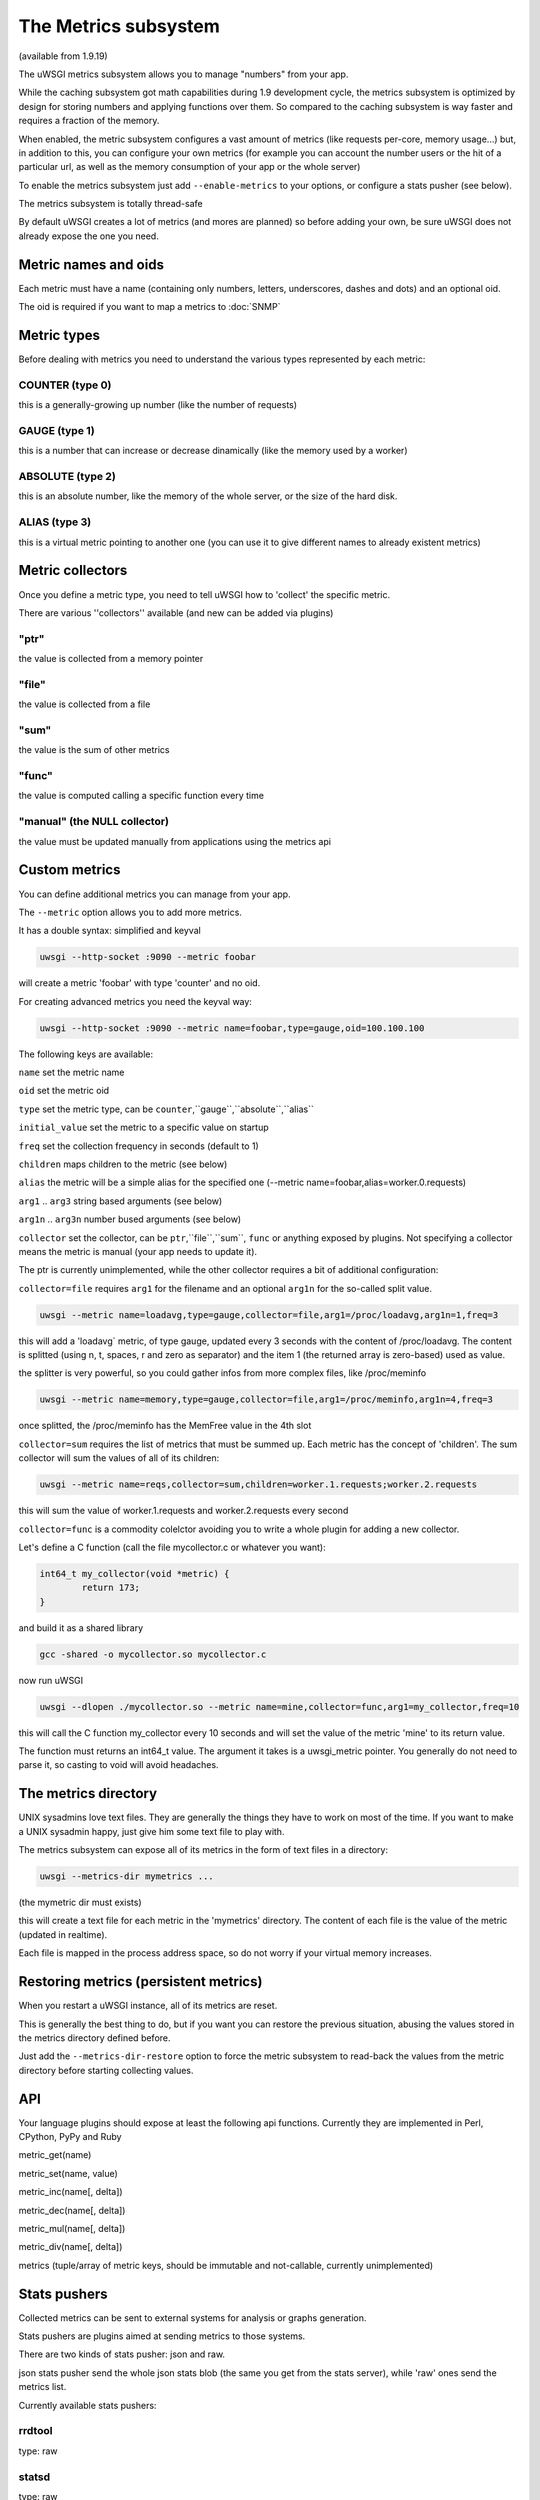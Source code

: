 The Metrics subsystem
=====================

(available from 1.9.19)

The uWSGI metrics subsystem allows you to manage "numbers" from your app.

While the caching subsystem got math capabilities during 1.9 development cycle, the metrics subsystem
is optimized by design for storing numbers and applying functions over them. So compared to the caching subsystem is way faster
and requires a fraction of the memory.

When enabled, the metric subsystem configures a vast amount of metrics (like requests per-core, memory usage...) but, in addition to this, you can configure your own metrics
(for example you can account the number users or the hit of a particular url, as well as the memory consumption of your app or the whole server)

To enable the metrics subsystem just add ``--enable-metrics`` to your options, or configure a stats pusher (see below).

The metrics subsystem is totally thread-safe

By default uWSGI creates a lot of metrics (and mores are planned) so before adding your own, be sure uWSGI does not already expose the one you need.

Metric names and oids
*********************

Each metric must have a name (containing only numbers, letters, underscores, dashes and dots) and an optional oid.

The oid is required if you want to map a metrics to :doc:`SNMP`

Metric types
************

Before dealing with metrics you need to understand the various types represented by each metric:


COUNTER (type 0)
^^^^^^^^^^^^^^^^

this is a generally-growing up number (like the number of requests)

GAUGE (type 1)
^^^^^^^^^^^^^^

this is a number that can increase or decrease dinamically (like the memory used by a worker)

ABSOLUTE (type 2)
^^^^^^^^^^^^^^^^^

this is an absolute number, like the memory of the whole server, or the size of the hard disk.

ALIAS (type 3)
^^^^^^^^^^^^^^

this is a virtual metric pointing to another one (you can use it to give different names to already existent metrics)

Metric collectors
*****************

Once you define a metric type, you need to tell uWSGI how to 'collect' the specific metric.

There are various ''collectors'' available (and new can be added via plugins)

"ptr"
^^^^^

the value is collected from a memory pointer

"file"
^^^^^^

the value is collected from a file

"sum"
^^^^^

the value is the sum of other metrics

"func"
^^^^^^

the value is computed calling a specific function every time

"manual" (the NULL collector)
^^^^^^^^^^^^^^^^^^^^^^^^^^^^^

the value must be updated manually from applications using the metrics api

Custom metrics
**************

You can define additional metrics you can manage from your app.

The ``--metric`` option allows you to add more metrics.

It has a double syntax: simplified and keyval

.. code-block:: sh

   uwsgi --http-socket :9090 --metric foobar
   
will create a metric 'foobar' with type 'counter' and no oid.

For creating advanced metrics you need the keyval way:

.. code-block:: sh

   uwsgi --http-socket :9090 --metric name=foobar,type=gauge,oid=100.100.100
   
The following keys are available:

``name`` set the metric name

``oid`` set the metric oid

``type`` set the metric type, can be ``counter``,``gauge``,``absolute``,``alias``

``initial_value`` set the metric to a specific value on startup

``freq`` set the collection frequency in seconds (default to 1)

``children`` maps children to the metric (see below)

``alias`` the metric will be a simple alias for the specified one (--metric name=foobar,alias=worker.0.requests)

``arg1`` .. ``arg3`` string based arguments (see below)

``arg1n`` .. ``arg3n`` number bused arguments (see below)

``collector`` set the collector, can be ``ptr``,``file``,``sum``, ``func`` or anything exposed by plugins. Not specifying a collector means the metric is manual (your app needs to update it).

The ptr is currently unimplemented, while the other collector requires a bit of additional configuration:

``collector=file`` requires ``arg1`` for the filename and an optional ``arg1n`` for the so-called split value.

.. code-block:: sh

   uwsgi --metric name=loadavg,type=gauge,collector=file,arg1=/proc/loadavg,arg1n=1,freq=3
   
this will add a 'loadavg` metric, of type gauge, updated every 3 seconds with the content of /proc/loadavg. The content is splitted (using \n, \t, spaces, \r and zero as separator) and the item 1 (the returned array is zero-based) used as value.

the splitter is very powerful, so you could gather infos from more complex files, like /proc/meminfo

.. code-block:: sh

   uwsgi --metric name=memory,type=gauge,collector=file,arg1=/proc/meminfo,arg1n=4,freq=3
   
once splitted, the /proc/meminfo has the MemFree value in the 4th slot

``collector=sum`` requires the list of metrics that must be summed up. Each metric has the concept of 'children'. The sum collector
will sum the values of all of its children:

.. code-block:: sh

   uwsgi --metric name=reqs,collector=sum,children=worker.1.requests;worker.2.requests
   
this will sum the value of worker.1.requests and worker.2.requests every second

``collector=func`` is a commodity colelctor avoiding you to write a whole plugin for adding a new collector.

Let's define a C function (call the file mycollector.c or whatever you want):

.. code-block:: c

   int64_t my_collector(void *metric) {
           return 173;
   }
   
and build it as a shared library

.. code-block:: sh

   gcc -shared -o mycollector.so mycollector.c
   
now run uWSGI

.. code-block:: sh

   uwsgi --dlopen ./mycollector.so --metric name=mine,collector=func,arg1=my_collector,freq=10
   
this will call the C function my_collector every 10 seconds and will set the value of the metric 'mine' to its return value.

The function must returns an int64_t value. The argument it takes is a uwsgi_metric pointer. You generally do not need to parse it, so casting to void will avoid headaches.


The metrics directory
*********************

UNIX sysadmins love text files. They are generally the things they have to work on most of the time. If you want to make a UNIX sysadmin happy, just give him some text file to play with.

The metrics subsystem can expose all of its metrics in the form of text files in a directory:

.. code-block:: uwsgi

   uwsgi --metrics-dir mymetrics ...
   
(the mymetric dir must exists)

this will create a text file for each metric in the 'mymetrics' directory. The content of each file is the value of the metric (updated in realtime).

Each file is mapped in the process address space, so do not worry if your virtual memory increases.


Restoring metrics (persistent metrics)
**************************************

When you restart a uWSGI instance, all of its metrics are reset.

This is generally the best thing to do, but if you want you can restore the previous situation, abusing the values stored in the metrics
directory defined before.

Just add the ``--metrics-dir-restore`` option to force the metric subsystem to read-back the values from the metric directory before
starting collecting values.

API
***

Your language plugins should expose at least the following api functions. Currently they are implemented in Perl, CPython, PyPy and Ruby

metric_get(name)

metric_set(name, value)

metric_inc(name[, delta])

metric_dec(name[, delta])

metric_mul(name[, delta])

metric_div(name[, delta])

metrics (tuple/array of metric keys, should be immutable and not-callable, currently unimplemented)

Stats pushers
*************

Collected metrics can be sent to external systems for analysis or graphs generation.

Stats pushers are plugins aimed at sending metrics to those systems.

There are two kinds of stats pusher: json and raw.

json stats pusher send the whole json stats blob (the same you get from the stats server), while 'raw' ones send the metrics list.

Currently available stats pushers:

rrdtool
^^^^^^^

type: raw

statsd
^^^^^^

type: raw

carbon
^^^^^^

type: raw

zabbix
^^^^^^

type: raw

mongodb
^^^^^^^

type: json

file
^^^^

type: json

socket
^^^^^^

type: raw

Alarms/Thresholds
*****************

You can configure one or more "thresholds" to each metric.

Once this limit is reached the specified alarm (see :doc:`AlarmSubsystem`) is triggered.

Once the alarm is delivered you may choose to reset the counter to aspecfic value (generally 0), or continue triggering alarms
with a specified rate.

.. code-block:: ini

   [uwsgi]
   ...
   metric-alarm = key=worker.0.avg_response_time,value=2000,alarm=overload,rate=30
   metric-alarm = key=loadavg,value=3,alarm=overload,rate=120
   metric-threshold = key=mycounter,value=1000,reset=0
   ...
   
Note: --metric-threshold and --metric-alarm are the same option

SNMP integration
****************

The :doc:`SNMP` server exposes metrics starting from the 1.3.6.1.4.1.35156.17.3 OID.

For example to get the value of worker.0.requests:

.. code-block:: sh

   snmpget -v2c -c <snmp_community> <snmp_addr>:<snmp_port> 1.3.6.1.4.1.35156.17.3.0.1
   
Remember: only metrics with an associated OID can be used via SNMP

Internal Routing integration
****************************

The ''router_metrics'' plugin (builtin by default) adds a series of actions to the internal routing subsystem.

``metricinc:<metric>[,value]`` increase the <metric>

``metricdec:<metric>[,value]`` decrease the <metric>

``metricmul:<metric>[,value]`` multiply the <metric>

``metricdiv:<metric>[,value]`` divide the <metric>

``metricset:<metric>,<value>`` set <metric> to <value>

in addition to action a route var named "metric" is added

Example:

.. code-block:: ini

   [uwsgi]
   metric = mymetric
   route = ^/foo metricinc:mymetric
   route-run = log:the value of the metric 'mymetric' is ${metric[mymetric]}
   log-format = %(time) - %(metric.mymetric)

Request logging
***************

You can access metrics values from your request logging format using the %(metric.xxx) placeholder:

.. code-block:: ini

   [uwsgi]
   log-format = [hello] %(time) %(metric.worker.0.requests)

Officially Registered Metrics
*****************************

This is a work in progress, best way to know which default metrics are exposed is enabling the stats server and querying it (or adding the --metrics-dir option)

 * worker/3 (exports information about workers, example worker.1.requests [or 3.1.1] reports the number of requests served by worker 1)
 
 * plugin/4 (namespace for metrics automatically added by plugins, example plugins.foo.bar)
 
 * core/5 (namespace for general instance informations)
 
 * router/6 (namespace for corerouters, example router.http.active_sessions)
 
 * socket/7 (namespace for sockets, example socket.0.listen_queue)
 
 * mule/8 (namespace for mules, example mule.1.signals)
 
 * spooler/9 (namespace for spoolers, example spooler.1.signals)
